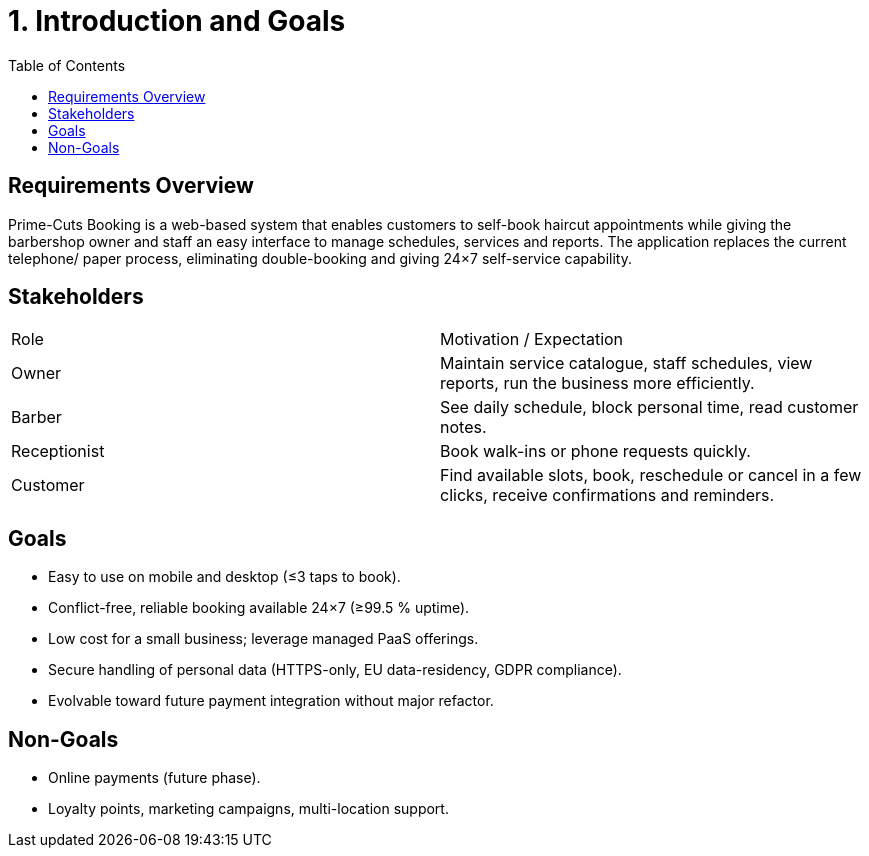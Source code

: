 = 1. Introduction and Goals
:toc:

== Requirements Overview
Prime-Cuts Booking is a web-based system that enables customers to self-book haircut appointments while giving the barbershop owner and staff an easy interface to manage schedules, services and reports.  The application replaces the current telephone/ paper process, eliminating double-booking and giving 24×7 self-service capability.

== Stakeholders
|===
|Role | Motivation / Expectation
|Owner | Maintain service catalogue, staff schedules, view reports, run the business more efficiently.
|Barber | See daily schedule, block personal time, read customer notes.
|Receptionist | Book walk-ins or phone requests quickly.
|Customer | Find available slots, book, reschedule or cancel in a few clicks, receive confirmations and reminders.
|===

== Goals
* Easy to use on mobile and desktop (≤3 taps to book).
* Conflict-free, reliable booking available 24×7 (≥99.5 % uptime).
* Low cost for a small business; leverage managed PaaS offerings.
* Secure handling of personal data (HTTPS-only, EU data-residency, GDPR compliance).
* Evolvable toward future payment integration without major refactor.

== Non-Goals
* Online payments (future phase).
* Loyalty points, marketing campaigns, multi-location support.
